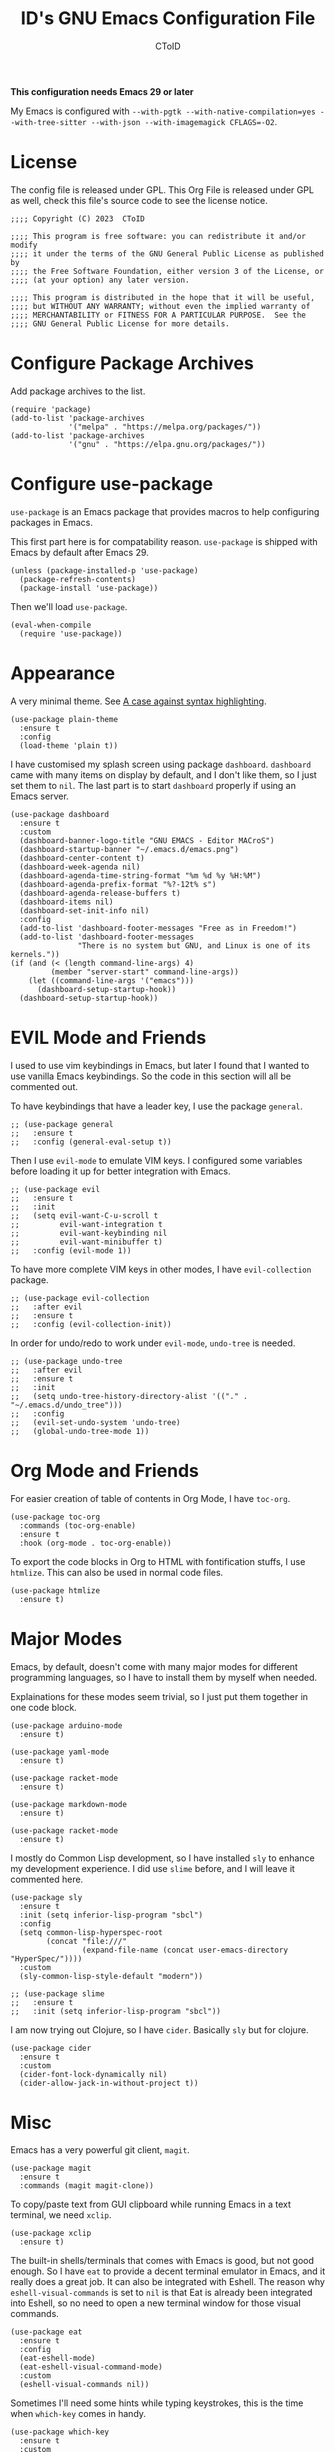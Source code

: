 # Copyright (C) 2023  CToID

# This program is free software: you can redistribute it and/or modify
# it under the terms of the GNU General Public License as published by
# the Free Software Foundation, either version 3 of the License, or
# (at your option) any later version.

# This program is distributed in the hope that it will be useful,
# but WITHOUT ANY WARRANTY; without even the implied warranty of
# MERCHANTABILITY or FITNESS FOR A PARTICULAR PURPOSE.  See the
# GNU General Public License for more details.

#+TITLE: ID's GNU Emacs Configuration File
#+AUTHOR: CToID
#+OPTIONS: num:nil toc:nil

*This configuration needs Emacs 29 or later*

My Emacs is configured with ~--with-pgtk --with-native-compilation=yes --with-tree-sitter --with-json --with-imagemagick CFLAGS=-O2~.

* Table of Contents :TOC_1:noexport:
- [[#license][License]]
- [[#configure-package-archives][Configure Package Archives]]
- [[#configure-use-package][Configure use-package]]
- [[#appearance][Appearance]]
- [[#evil-mode-and-friends][EVIL Mode and Friends]]
- [[#org-mode-and-friends][Org Mode and Friends]]
- [[#major-modes][Major Modes]]
- [[#misc][Misc]]
- [[#custom-defined-functions][Custom-defined Functions]]
- [[#hooks][Hooks]]

* License
:PROPERTIES:
:header-args: :tangle "init.el"
:END:
The config file is released under GPL.  This Org File is released under GPL as
well, check this file's source code to see the license notice.
#+begin_src elisp
;;;; Copyright (C) 2023  CToID

;;;; This program is free software: you can redistribute it and/or modify
;;;; it under the terms of the GNU General Public License as published by
;;;; the Free Software Foundation, either version 3 of the License, or
;;;; (at your option) any later version.

;;;; This program is distributed in the hope that it will be useful,
;;;; but WITHOUT ANY WARRANTY; without even the implied warranty of
;;;; MERCHANTABILITY or FITNESS FOR A PARTICULAR PURPOSE.  See the
;;;; GNU General Public License for more details.
#+end_src

* Configure Package Archives
:PROPERTIES:
:header-args: :tangle "init.el"
:END:
Add package archives to the list.
#+begin_src elisp
(require 'package)
(add-to-list 'package-archives
             '("melpa" . "https://melpa.org/packages/"))
(add-to-list 'package-archives
             '("gnu" . "https://elpa.gnu.org/packages/"))
#+end_src

* Configure use-package
:PROPERTIES:
:header-args: :tangle "init.el"
:END:
~use-package~ is an Emacs package that provides macros to help configuring
packages in Emacs.

This first part here is for compatability reason.  ~use-package~ is shipped with
Emacs by default after Emacs 29.
#+begin_src elisp
(unless (package-installed-p 'use-package)
  (package-refresh-contents)
  (package-install 'use-package))
#+end_src

Then we'll load ~use-package~.
#+begin_src elisp
(eval-when-compile
  (require 'use-package))
#+end_src

* Appearance
:PROPERTIES:
:header-args: :tangle "init.el"
:END:
A very minimal theme.  See [[http://www.linusakesson.net/programming/syntaxhighlighting/index.php][A case against syntax highlighting]].
#+begin_src elisp
(use-package plain-theme
  :ensure t
  :config
  (load-theme 'plain t))
#+end_src

I have customised my splash screen using package ~dashboard~.  ~dashboard~ came
with many items on display by default, and I don't like them, so I just set them
to ~nil~.  The last part is to start ~dashboard~ properly if using an Emacs
server.
#+begin_src elisp
(use-package dashboard
  :ensure t
  :custom
  (dashboard-banner-logo-title "GNU EMACS - Editor MACroS")
  (dashboard-startup-banner "~/.emacs.d/emacs.png")
  (dashboard-center-content t)
  (dashboard-week-agenda nil)
  (dashboard-agenda-time-string-format "%m %d %y %H:%M")
  (dashboard-agenda-prefix-format "%?-12t% s")
  (dashboard-agenda-release-buffers t)
  (dashboard-items nil)
  (dashboard-set-init-info nil)
  :config
  (add-to-list 'dashboard-footer-messages "Free as in Freedom!")
  (add-to-list 'dashboard-footer-messages
               "There is no system but GNU, and Linux is one of its kernels."))
(if (and (< (length command-line-args) 4)
         (member "server-start" command-line-args))
    (let ((command-line-args '("emacs")))
      (dashboard-setup-startup-hook))
  (dashboard-setup-startup-hook))
#+end_src

* EVIL Mode and Friends
:PROPERTIES:
:header-args: :tangle "init.el"
:END:
I used to use vim keybindings in Emacs, but later I found that I wanted to use
vanilla Emacs keybindings.  So the code in this section will all be commented
out.

To have keybindings that have a leader key, I use the package ~general~.
#+begin_src elisp
;; (use-package general
;;   :ensure t
;;   :config (general-eval-setup t))
#+end_src

Then I use ~evil-mode~ to emulate VIM keys.  I configured some variables before
loading it up for better integration with Emacs.
#+begin_src elisp
;; (use-package evil
;;   :ensure t
;;   :init
;;   (setq evil-want-C-u-scroll t
;;         evil-want-integration t
;;         evil-want-keybinding nil
;;         evil-want-minibuffer t)
;;   :config (evil-mode 1))
#+end_src

To have more complete VIM keys in other modes, I have ~evil-collection~ package.
#+begin_src elisp
;; (use-package evil-collection
;;   :after evil
;;   :ensure t
;;   :config (evil-collection-init))
#+end_src

In order for undo/redo to work under ~evil-mode~, ~undo-tree~ is needed.
#+begin_src elisp
;; (use-package undo-tree
;;   :after evil
;;   :ensure t
;;   :init
;;   (setq undo-tree-history-directory-alist '(("." . "~/.emacs.d/undo_tree")))
;;   :config
;;   (evil-set-undo-system 'undo-tree)
;;   (global-undo-tree-mode 1))
#+end_src

* Org Mode and Friends
:PROPERTIES:
:header-args: :tangle "init.el"
:END:
For easier creation of table of contents in Org Mode, I have ~toc-org~.
#+begin_src elisp
(use-package toc-org
  :commands (toc-org-enable)
  :ensure t
  :hook (org-mode . toc-org-enable))
#+end_src

To export the code blocks in Org to HTML with fontification stuffs, I use
~htmlize~.  This can also be used in normal code files.
#+begin_src elisp
(use-package htmlize
  :ensure t)
#+end_src

* Major Modes
:PROPERTIES:
:header-args: :tangle "init.el"
:END:
Emacs, by default, doesn't come with many major modes for different programming
languages, so I have to install them by myself when needed.

Explainations for these modes seem trivial, so I just put them together in one
code block.
#+begin_src elisp
(use-package arduino-mode
  :ensure t)

(use-package yaml-mode
  :ensure t)

(use-package racket-mode
  :ensure t)

(use-package markdown-mode
  :ensure t)

(use-package racket-mode
  :ensure t)
#+end_src

I mostly do Common Lisp development, so I have installed ~sly~ to enhance my
development experience.  I did use ~slime~ before, and I will leave it commented
here.
#+begin_src elisp
(use-package sly
  :ensure t
  :init (setq inferior-lisp-program "sbcl")
  :config
  (setq common-lisp-hyperspec-root
        (concat "file:///"
                (expand-file-name (concat user-emacs-directory "HyperSpec/"))))
  :custom
  (sly-common-lisp-style-default "modern"))

;; (use-package slime
;;   :ensure t
;;   :init (setq inferior-lisp-program "sbcl"))
#+end_src

I am now trying out Clojure, so I have ~cider~.  Basically ~sly~ but for
clojure.
#+begin_src elisp
(use-package cider
  :ensure t
  :custom
  (cider-font-lock-dynamically nil)
  (cider-allow-jack-in-without-project t))
#+end_src

* Misc
:PROPERTIES:
:header-args: :tangle "init.el"
:END:
Emacs has a very powerful git client, ~magit~.
#+begin_src elisp
(use-package magit
  :ensure t
  :commands (magit magit-clone))
#+end_src

To copy/paste text from GUI clipboard while running Emacs in a text terminal, we
need ~xclip~.
#+begin_src elisp
(use-package xclip
  :ensure t)
#+end_src

The built-in shells/terminals that comes with Emacs is good, but not good
enough.  So I have ~eat~ to provide a decent terminal emulator in Emacs, and
it really does a great job.  It can also be integrated with Eshell.  The reason
why ~eshell-visual-commands~ is set to ~nil~ is that Eat is already been
integrated into Eshell, so no need to open a new terminal window for those
visual commands.
#+begin_src elisp
(use-package eat
  :ensure t
  :config
  (eat-eshell-mode)
  (eat-eshell-visual-command-mode)
  :custom
  (eshell-visual-commands nil))
#+end_src

Sometimes I'll need some hints while typing keystrokes, this is the time when
~which-key~ comes in handy.
#+begin_src elisp
(use-package which-key
  :ensure t
  :custom
  (which-key-side-window-location 'bottom)
  (which-key-sort-uppercase-first nil)
  (which-key-add-column-padding 0)
  (which-key-max-display-columns nil)
  (which-key-side-window-max-height 0.25)
  (which-key-idle-delay 0.5)
  (which-key-max-description-length 25)
  :config
  (which-key-mode))
#+end_src

I'd like to have quick access to the files I have recently opened, thus I need
to configure ~recentf~.  It comes with Emacs by default.
#+begin_src elisp
(use-package recentf
  :custom
  (recentf-max-menu-items 10)
  (recentf-max-saved-itmes 10)
  (add-to-list 'recentf-exclude "\\.last\\'")
  :config
  (recentf-mode 1))
#+end_src

Emacs has integrated tree-sitter into it since version 29, but setting up those
libraries are kinda annoying, so I have ~treesit-auto~ to auto set them up when
needed.
#+begin_src elisp
(use-package treesit-auto
  :ensure t
  :custom
  (treesit-auto-install 'prompt)
  :config
  (global-treesit-auto-mode))
#+end_src

~unfill~ is a package to undo ~fill-region~ or ~fill-paragraph~.
#+begin_src elisp
(use-package unfill
  :ensure t)
#+end_src

Sometimes I’ll need to have multiple cursors.
#+begin_src elisp
(use-package multiple-cursors
  :ensure t)
#+end_src

* Custom-defined Functions
I have defined several functions to help me setup my Emacs.

** Startup Function
This function will be called after Emacs has started up, so these actions won't
slow Emacs down during starting.
#+begin_src elisp :noweb yes :tangle "init.el"
(defun startup-function ()
  (require 'org)
  <<customize-variable>>
  <<font-and-key>>
  <<org-variable-pitch>>
  <<auto-fill-mode-for-org>>
  <<electric-quote-mode-for-org>>
  <<init-package>>)
#+end_src

We'll then set several variables up.  Most of my custom built-in variables are
set via Emacs' built-in "customize" functionality, and can be found in
[[file:custom-var.el][custom-var.el]], but some variables cannot be set by that for various of reasons,
so they are set here.  Package related variables are set using ~use-package~'s
~:custom~ functionality, as you can see from previous sections.
#+begin_src elisp :noweb-ref customize-variable
(setq default-input-method "chinese-array30"
      completion-ignore-case t
      initial-buffer-choice (lambda () (dashboard-open)))
#+end_src

Setting default coding system.
#+begin_src elisp :noweb-ref coding-system
(set-default-coding-systems 'utf-8)
#+end_src

The following two functions are used to setup fonts and keybindings.
#+begin_src elisp :noweb-ref font-and-key
(set-fonts)
(set-keys)
#+end_src

Use variable-pitch font in Org Mode.
#+begin_src elisp :noweb-ref org-variable-pitch
(add-hook 'org-mode-hook #'variable-pitch-mode)
#+end_src

Turn on ~auto-fill-mode~ for both Org Mode and Org Capture Mode.  The default
~fill-column~ is set to 80.
#+begin_src elisp :noweb-ref auto-fill-mode-for-org
(add-hook 'org-mode-hook #'auto-fill-mode)
(add-hook 'org-capture-mode-hook #'auto-fill-mode)
#+end_src

Turn on ~electric-quote-local-mode~ for Org mode buffers so one can easily
insert “ and ”.  If one needs to insert ` and ', type ~C-q `~ or ~C-q '~.
#+begin_src elisp :noweb-ref electric-quote-mode-for-org
(add-hook 'org-mode-hook #'electric-quote-local-mode)
(add-hook 'org-capture-mode-hook #'electric-quote-local-mode)
#+end_src

Initialize packages, i.e. get their paths into ~load-path~.
#+begin_src elisp :noweb-ref init-package
(package-initialize)
#+end_src

** Setting Fonts and Faces
I have two functions to set fonts, one will be executed after every time when
there's a frame is created, and the other one will only be executed once when
the Emacs daemon started.

This is due to a strange bug I encountered while using Emacs daemon, that is, if
I have a frame in workspace 1, and I created another one in workspace 2, the
minibuffer of the frame in workspace 1 will grow for some reason, and cannot be
shrink back to its normal size.  I found out this is because of setting face
attributes repeatedly, so I decided to put those codes into another function
that only executes once, which will be the ~set-font~ function.
#+begin_src elisp :tangle "init.el" :noweb yes
(defun set-fonts ()
  (let ((font-height 140))
    <<basic-face-attributes>>))
#+end_src

These set the attributes of basic faces.  I am also setting some org faces here
to be fixed-pitch, since I want to use Org Mode in variable-pitch.
#+begin_src elisp :noweb-ref basic-face-attributes
(set-face-attribute 'default nil
                    :family "IBM Plex Mono"
                    :height font-height
                    :weight 'normal)
(set-face-attribute 'variable-pitch nil
                    :family "Noto Sans CJK TC"
                    :inherit 'default)
(set-face-attribute 'fixed-pitch nil
                    :family "IBM Plex Mono"
                    :inherit 'default)
(set-face-attribute 'org-default nil
                    :inherit 'variable-pitch)
(set-face-attribute 'org-block nil
                    :inherit 'fixed-pitch)
(set-face-attribute 'org-verbatim nil
                    :inherit 'fixed-pitch)
(set-face-attribute 'org-code nil
                    :inherit 'fixed-pitch)
(set-face-attribute 'org-table nil
                    :inherit 'fixed-pitch)
(set-face-attribute 'org-drawer nil
                    :inherit 'fixed-pitch)
(set-face-attribute 'org-special-keyword nil
                    :inherit 'fixed-pitch)
(set-face-attribute 'org-property-value nil
                    :inherit 'fixed-pitch)
#+end_src

** Set Keybindings
I have a few custom keybindings, since I now mainly use vanilla Emacs
keybindings.  Package-related keybindings can be found in their own section.
| Keys         | Actions                                          |
|--------------+--------------------------------------------------|
| C-wheel-up   | Enlarge text size                                |
| C-wheel-down | Reduce text size                                 |
| C-x C-r      | Open a buffer displaying recently modified files |
| C-M-=        | Count words                                      |
#+begin_src elisp :tangle "init.el"
(defun set-keys ()
  (dolist (keybinding '(("<C-wheel-up>" . text-scale-increase)
                        ("<C-wheel-down>" . text-scale-decrease)
                        ("C-x C-r" . recentf-open-files)
                        ("C-M-=" . count-words)))
    (global-set-key (kbd (car keybinding)) (cdr keybinding))))
#+end_src

* Hooks
:PROPERTIES:
:header-args: :tangle "init.el"
:END:
Setup some stuffs after Emacs starts up.  The function has already explained
above.
#+begin_src elisp
(add-hook 'emacs-startup-hook #'startup-function)
#+end_src
